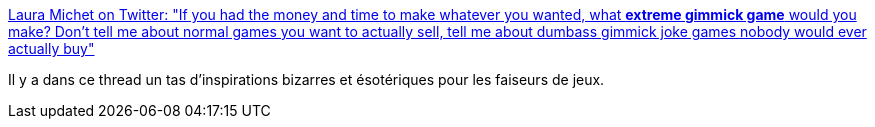 :jbake-type: post
:jbake-status: published
:jbake-title: Laura Michet on Twitter: "If you had the money and time to make whatever you wanted, what *extreme gimmick game* would you make? Don’t tell me about normal games you want to actually sell, tell me about dumbass gimmick joke games nobody would ever actually buy"
:jbake-tags: inspiration,programming,jeu,concepts,_mois_juin,_année_2019
:jbake-date: 2019-06-07
:jbake-depth: ../
:jbake-uri: shaarli/1559915113000.adoc
:jbake-source: https://nicolas-delsaux.hd.free.fr/Shaarli?searchterm=https%3A%2F%2Ftwitter.com%2Flmichet%2Fstatus%2F1136501753942142976&searchtags=inspiration+programming+jeu+concepts+_mois_juin+_ann%C3%A9e_2019
:jbake-style: shaarli

https://twitter.com/lmichet/status/1136501753942142976[Laura Michet on Twitter: "If you had the money and time to make whatever you wanted, what *extreme gimmick game* would you make? Don’t tell me about normal games you want to actually sell, tell me about dumbass gimmick joke games nobody would ever actually buy"]

Il y a dans ce thread un tas d'inspirations bizarres et ésotériques pour les faiseurs de jeux.
